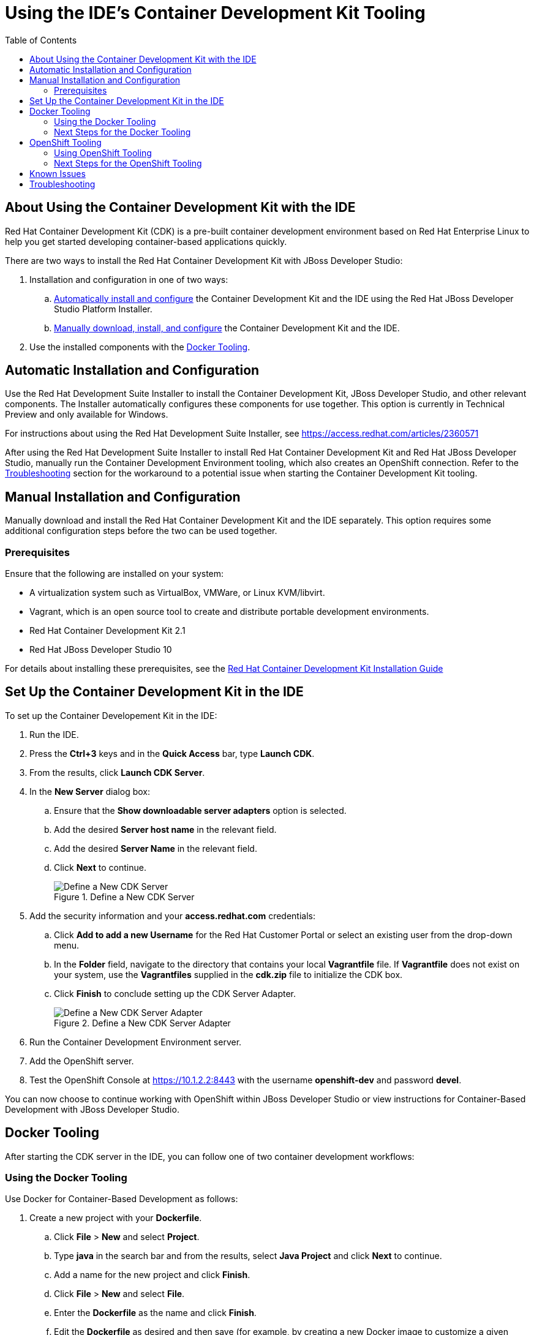 = Using the IDE's Container Development Kit Tooling
:page-layout: howto
:page-tab: docs
:page-status: green
:experimental:
:imagesdir: ./images
:toc:

[[about]]
== About Using the Container Development Kit with the IDE

Red Hat Container Development Kit (CDK) is a pre-built container development environment based on Red Hat Enterprise Linux to help you get started developing container-based applications quickly.

There are two ways to install the Red Hat Container Development Kit with JBoss Developer Studio:

. Installation and configuration in one of two ways:
.. <<automatic,Automatically install and configure>> the Container Development Kit and the IDE using the Red Hat JBoss Developer Studio Platform Installer.
.. <<manual,Manually download, install, and configure>> the Container Development Kit and the IDE.
. Use the installed components with the <<docker_tool,Docker Tooling>>.

[[automatic]]
== Automatic Installation and Configuration

Use the Red Hat Development Suite Installer to install the Container Development Kit, JBoss Developer Studio, and other relevant components. The Installer automatically configures these components for use together. This option is currently in Technical Preview and only available for Windows.

For instructions about using the Red Hat Development Suite Installer, see https://access.redhat.com/articles/2360571

After using the Red Hat Development Suite Installer to install Red Hat Container Development Kit and Red Hat JBoss Developer Studio, manually run the Container Development Environment tooling, which also creates an OpenShift connection. Refer to the <<troubleshooting,Troubleshooting>> section for the workaround to a potential issue when starting the Container Development Kit tooling.

[[manual]]
== Manual Installation and Configuration

Manually download and install the Red Hat Container Development Kit and the IDE separately. This option requires some additional configuration steps before the two can be used together.

[[prereq]]
=== Prerequisites

Ensure that the following are installed on your system:

* A virtualization system such as VirtualBox, VMWare, or Linux KVM/libvirt.
* Vagrant, which is an open source tool to create and distribute portable development environments.
* Red Hat Container Development Kit 2.1
* Red Hat JBoss Developer Studio 10

For details about installing these prerequisites, see the https://access.redhat.com/documentation/en/red-hat-container-development-kit/2.1/installation-guide/[Red Hat Container Development Kit Installation Guide]


[[setupcdk]]
== Set Up the Container Development Kit in the IDE

To set up the Container Developement Kit in the IDE:

. Run the IDE.
. Press the **Ctrl+3** keys and in the **Quick Access** bar, type **Launch CDK**.
. From the results, click **Launch CDK Server**.
. In the **New Server** dialog box:
.. Ensure that the **Show downloadable server adapters** option is selected.
.. Add the desired **Server host name** in the relevant field.
.. Add the desired **Server Name** in the relevant field.
.. Click **Next** to continue.
+
.Define a New CDK Server
image::cdk_define_new_server.png[Define a New CDK Server]
+
. Add the security information and your **access.redhat.com** credentials:
.. Click **Add to add a new Username** for the Red Hat Customer Portal or select an existing user from the drop-down menu.
.. In the **Folder** field, navigate to the directory that contains your local **Vagrantfile** file. If **Vagrantfile** does not exist on your system, use the **Vagrantfiles** supplied in the **cdk.zip** file to initialize the CDK box.
.. Click **Finish** to conclude setting up the CDK Server Adapter.
+
.Define a New CDK Server Adapter
image::cdk_new_server_adapter.png[Define a New CDK Server Adapter]
+
. Run the Container Development Environment server.
. Add the OpenShift server.
. Test the OpenShift Console at https://10.1.2.2:8443 with the username **openshift-dev** and password **devel**.

You can now choose to continue working with OpenShift within JBoss Developer Studio or view instructions for Container-Based Development with JBoss Developer Studio.

[[docker_tool]]
== Docker Tooling

After starting the CDK server in the IDE, you can follow one of two container development workflows:

=== Using the Docker Tooling

Use Docker for Container-Based Development as follows:

. Create a new project with your **Dockerfile**.
.. Click **File** > **New** and select **Project**.
.. Type **java** in the search bar and from the results, select **Java Project** and click **Next** to continue.
.. Add a name for the new project and click **Finish**.
.. Click **File** > **New** and select **File**.
.. Enter the **Dockerfile** as the name and click **Finish**.
.. Edit the **Dockerfile** as desired and then save (for example, by creating a new Docker image to customize a given version of JBoss/WildFly by adding a datasource definition and its associated driver). The **Dockerfile** may also package your application as a **war** file via a Maven command, and copy it into the container in the WildFly deployments directory. See https://docs.docker.com/engine/reference/builder for more information about the **Dockerfile** instructions.
. Do a Docker build using the Container Development Environment:
.. In the **Project Explorer**, right-click the **Dockerfile** and select **Run As** > **Docker Image Build**.
.. In the dialog box, for the **Connection** field, select your Container Development Environment server adapter.
.. For **Repository Name**, enter the desired name for the docker image and click **OK**.
.. Once the build is done, a new image with the given name will be listed in the **Docker Explorer** view and in the **Docker Images** view.
. Do a Docker run using the Container Development Environment:
.. Open the **Docker Explorer** view using the quick access menu using **Ctrl+3**.
.. Navigate to the **Images** node under the Docker connection.
.. Right-click your image and click **Run**.
.. Fill in the necessary details and click **Finish** to run your image.  It is optional to give the container a name, but it is recommended to name it. This name helps locate the specific container in a list of containers in the future.
. In the **Docker Explorer** view, select the container and expand its node and select the **8080** port and click on **Show In**>**Web browser** to access the application deployed in the Docker container.

=== Next Steps for the Docker Tooling

For further information about the basics of Docker Tooling, see link:docker_basics.html[Configure Docker Tooling (Basic)]

== OpenShift Tooling

=== Using OpenShift Tooling

Use OpenShift for Container-Based Development as follows:

. Create a new OpenShift project. OpenShift projects are like namespaces for OpenShift applications, which is different from how Eclipse projects relate to Eclipse applications. Additionally, Eclipse projects can be mapped to OpenShift applications.
.. If the installation was manual, you need to create an OpenShift 3 connection. In the **OpenShift Explorer** tab, click **New Connection Wizard** to create a new OpenShift 3 connection. If the Red Hat Development Suite Installer is used, this connection is automatically created when the Container Development Environment Tooling is run.
.. Add details for your connections, such as **Connection name**, **Server type**, **Server URL** and **Authentication** information.
.. Click **Finish** to create the connection.
.. The **OpenShift Explorer** tab now displays your new connection. Right-click the name of the connection and select **New** > **Project** to create a new OpenShift project.
.. Add the name and any other relevant details for your new OpenShift project and click **Finish**.
. Create an application in your OpenShift project using the OpenShift templates:
.. Right-click your new project’s name and click **New** > **Application**.
.. In the **Select Template** dialog box, type the application type required. For example, for a node.js application, type **nodejs** and from the displayed list, select **nodejs-example** and click **Finish**.
.. Click **OK** to accept the results of the application creation process.
.. When prompted, enter a new git location or click **Finish** in the dialog box to use the listed default git location for your application.
. Create a new OpenShift server adapter for your project and application:
.. In the **OpenShift Explorer** view, right-click the appropriate service under the relevant OpenShift Project.
.. In the **Select a server type** field, type **openshift**, and from the listed results, select **OpenShift 3 Server Adapter** and click **Next**.
.. In the displayed context menu, select **Server Adapter**. This displays a New Server wizard which has the adapter type and connection already selected.
.. Edit any of the settings as required, and then click **Finish**.
. Debug the application, if required.
.. In the **Server** view, from the context of a server adapter, select **Restart in Debug** to debug the application.

=== Next Steps for the OpenShift Tooling

See the link:./index.html#developing-apps-for-the-cloud-openshift-3[Developing for the Cloud with OpenShift 3] section in the index for additional tasks using the OpenShift 3 tooling.

[[known]]
== Known Issues

 * When the Docker Explorer is first started, attempting to extend the Containers or Images causes the explorer to fail and throw an exception. To work around this issue, restart Eclipse/JBoss Developer Studio. Details are in https://issues.jboss.org/browse/JBIDE-21983[JBIDE-21983]

 * When the Container Development Environment is first started, you can use the OpenShift Explorer as expected with the automatically created connection. However, if the Container Development Environment is stopped and started again, the OpenShift connection requests the OpenShift password because it did not save this information when the connection was created. The default password for this is *devel* and when asked, you can choose to save the password for future use. For details about this issue, see https://issues.jboss.org/browse/JBIDE-2218[JBIDE-22186]

[[troubleshoot]]
== Troubleshooting

* After installation, starting the Container Development Kit using one of the custom Vagrantfiles with shared folders set up (`components/rhel/misc/shared_folder/rhel-ose/Vagrantfile` or `components/rhel/misc/shared_folder/rhel-k8s-singlenode-setup`) results in the server adapter displaying the `starting` message but never successfully starting the Container Development Environment tooling. For details about this issue, see https://issues.jboss.org/browse/JBIDE-22604[JBIDE-22604]. The workaround for this issue is:

. Start Red Hat Container Development Kit with sshfs setup from the CLI:
+
----
$ cd components/rhel/misc/rhel-ose
$ vagrant up
----
+
. Set up the Container Development Environment tooling in JBoss Developer Studio and start it. Once this step is complete, the Container Development Environment tooling runs as expected.
